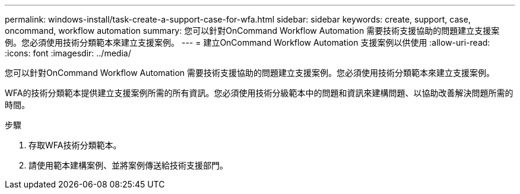 ---
permalink: windows-install/task-create-a-support-case-for-wfa.html 
sidebar: sidebar 
keywords: create, support, case, oncommand, workflow automation 
summary: 您可以針對OnCommand Workflow Automation 需要技術支援協助的問題建立支援案例。您必須使用技術分類範本來建立支援案例。 
---
= 建立OnCommand Workflow Automation 支援案例以供使用
:allow-uri-read: 
:icons: font
:imagesdir: ../media/


[role="lead"]
您可以針對OnCommand Workflow Automation 需要技術支援協助的問題建立支援案例。您必須使用技術分類範本來建立支援案例。

WFA的技術分類範本提供建立支援案例所需的所有資訊。您必須使用技術分級範本中的問題和資訊來建構問題、以協助改善解決問題所需的時間。

.步驟
. 存取WFA技術分類範本。
. 請使用範本建構案例、並將案例傳送給技術支援部門。

